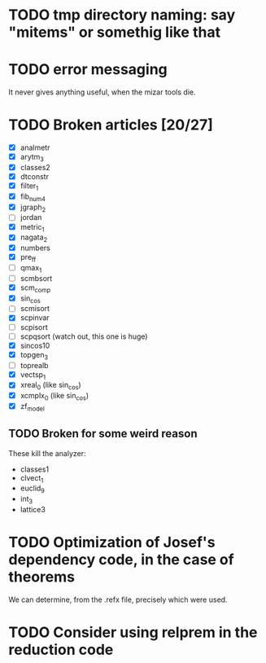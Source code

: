* TODO tmp directory naming: say "mitems" or somethig like that
* TODO error messaging
  It never gives anything useful, when the mizar tools die.
* TODO Broken articles [20/27]
  - [X] analmetr
  - [X] arytm_3
  - [X] classes2
  - [X] dtconstr
  - [X] filter_1
  - [X] fib_num4
  - [X] jgraph_2
  - [ ] jordan
  - [X] metric_1
  - [X] nagata_2
  - [X] numbers
  - [X] pre_ff
  - [ ] qmax_1
  - [ ] scmbsort
  - [X] scm_comp
  - [X] sin_cos
  - [ ] scmisort
  - [X] scpinvar
  - [ ] scpisort
  - [ ] scpqsort (watch out, this one is huge)
  - [X] sincos10
  - [X] topgen_3
  - [ ] toprealb
  - [X] vectsp_1
  - [X] xreal_0 (like sin_cos)
  - [X] xcmplx_0 (like sin_cos)
  - [X] zf_model
** TODO Broken for some weird reason
   These kill the analyzer:
   - classes1
   - clvect_1
   - euclid_9
   - int_3
   - lattice3
* TODO Optimization of Josef's dependency code, in the case of theorems
  We can determine, from the .refx file, precisely which were used.
* TODO Consider using relprem in the reduction code
